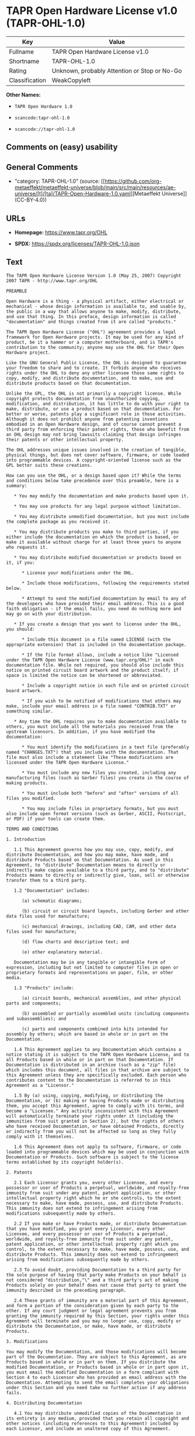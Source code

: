 * TAPR Open Hardware License v1.0 (TAPR-OHL-1.0)
| Key            | Value                                        |
|----------------+----------------------------------------------|
| Fullname       | TAPR Open Hardware License v1.0              |
| Shortname      | TAPR-OHL-1.0                                 |
| Rating         | Unknown, probably Attention or Stop or No-Go |
| Classification | WeakCopyleft                                 |

*Other Names:*

- =TAPR Open Hardware 1.0=

- =scancode:tapr-ohl-1.0=

- =scancode://tapr-ohl-1.0=

** Comments on (easy) usability

** General Comments

- "category: TAPR-OHL-1.0" (source:
  [[https://github.com/org-metaeffekt/metaeffekt-universe/blob/main/src/main/resources/ae-universe/[t]/[ta]/TAPR-Open-Hardware-1.0.yaml][Metaeffekt
  Universe]] (CC-BY-4.0))

** URLs

- *Homepage:* https://www.tapr.org/OHL

- *SPDX:* https://spdx.org/licenses/TAPR-OHL-1.0.json

** Text
#+begin_example
  The TAPR Open Hardware License Version 1.0 (May 25, 2007) Copyright 2007 TAPR - http://www.tapr.org/OHL

  PREAMBLE

  Open Hardware is a thing - a physical artifact, either electrical or mechanical - whose design information is available to, and usable by, the public in a way that allows anyone to make, modify, distribute, and use that thing. In this preface, design information is called "documentation" and things created from it are called "products."

  The TAPR Open Hardware License ("OHL") agreement provides a legal framework for Open Hardware projects. It may be used for any kind of product, be it a hammer or a computer motherboard, and is TAPR's contribution to the community; anyone may use the OHL for their Open Hardware project.

  Like the GNU General Public License, the OHL is designed to guarantee your freedom to share and to create. It forbids anyone who receives rights under the OHL to deny any other licensee those same rights to copy, modify, and distribute documentation, and to make, use and distribute products based on that documentation.

  Unlike the GPL, the OHL is not primarily a copyright license. While copyright protects documentation from unauthorized copying, modification, and distribution, it has little to do with your right to make, distribute, or use a product based on that documentation. For better or worse, patents play a significant role in those activities. Although it does not prohibit anyone from patenting inventions embodied in an Open Hardware design, and of course cannot prevent a third party from enforcing their patent rights, those who benefit from an OHL design may not bring lawsuits claiming that design infringes their patents or other intellectual property.

  The OHL addresses unique issues involved in the creation of tangible, physical things, but does not cover software, firmware, or code loaded into programmable devices. A copyright-oriented license such as the GPL better suits these creations.

  How can you use the OHL, or a design based upon it? While the terms and conditions below take precedence over this preamble, here is a summary:

     * You may modify the documentation and make products based upon it.

     * You may use products for any legal purpose without limitation.

     * You may distribute unmodified documentation, but you must include the complete package as you received it.

     * You may distribute products you make to third parties, if you either include the documentation on which the product is based, or make it available without charge for at least three years to anyone who requests it.

     * You may distribute modified documentation or products based on it, if you:

        * License your modifications under the OHL.

        * Include those modifications, following the requirements stated below.

        * Attempt to send the modified documentation by email to any of the developers who have provided their email address. This is a good faith obligation - if the email fails, you need do nothing more and may go on with your distribution.

     * If you create a design that you want to license under the OHL, you should:

        * Include this document in a file named LICENSE (with the appropriate extension) that is included in the documentation package.

        * If the file format allows, include a notice like "Licensed under the TAPR Open Hardware License (www.tapr.org/OHL)" in each documentation file. While not required, you should also include this notice on printed circuit board artwork and the product itself; if space is limited the notice can be shortened or abbreviated.

        * Include a copyright notice in each file and on printed circuit board artwork.

        * If you wish to be notified of modifications that others may make, include your email address in a file named "CONTRIB.TXT" or something similar.

     * Any time the OHL requires you to make documentation available to others, you must include all the materials you received from the upstream licensors. In addition, if you have modified the documentation:

        * You must identify the modifications in a text file (preferably named "CHANGES.TXT") that you include with the documentation. That file must also include a statement like "These modifications are licensed under the TAPR Open Hardware License."

        * You must include any new files you created, including any manufacturing files (such as Gerber files) you create in the course of making products.

        * You must include both "before" and "after" versions of all files you modified.

        * You may include files in proprietary formats, but you must also include open format versions (such as Gerber, ASCII, Postscript, or PDF) if your tools can create them.

  TERMS AND CONDITIONS

  1. Introduction

     1.1 This Agreement governs how you may use, copy, modify, and distribute Documentation, and how you may make, have made, and distribute Products based on that Documentation. As used in this Agreement, to "distribute" Documentation means to directly or indirectly make copies available to a third party, and to "distribute" Products means to directly or indirectly give, loan, sell or otherwise transfer them to a third party.

     1.2 "Documentation" includes:

        (a) schematic diagrams;

        (b) circuit or circuit board layouts, including Gerber and other data files used for manufacture;

        (c) mechanical drawings, including CAD, CAM, and other data files used for manufacture;

        (d) flow charts and descriptive text; and

        (e) other explanatory material.

     Documentation may be in any tangible or intangible form of expression, including but not limited to computer files in open or proprietary formats and representations on paper, film, or other media.

     1.3 "Products" include:

        (a) circuit boards, mechanical assemblies, and other physical parts and components;

        (b) assembled or partially assembled units (including components and subassemblies); and

        (c) parts and components combined into kits intended for assembly by others; which are based in whole or in part on the Documentation.

     1.4 This Agreement applies to any Documentation which contains a notice stating it is subject to the TAPR Open Hardware License, and to all Products based in whole or in part on that Documentation. If Documentation is distributed in an archive (such as a "zip" file) which includes this document, all files in that archive are subject to this Agreement unless they are specifically excluded. Each person who contributes content to the Documentation is referred to in this Agreement as a "Licensor."

     1.5 By (a) using, copying, modifying, or distributing the Documentation, or (b) making or having Products made or distributing them, you accept this Agreement, agree to comply with its terms, and become a "Licensee." Any activity inconsistent with this Agreement will automatically terminate your rights under it (including the immunities from suit granted in Section 2), but the rights of others who have received Documentation, or have obtained Products, directly or indirectly from you will not be affected so long as they fully comply with it themselves.

     1.6 This Agreement does not apply to software, firmware, or code loaded into programmable devices which may be used in conjunction with Documentation or Products. Such software is subject to the license terms established by its copyright holder(s).

  2. Patents

     2.1 Each Licensor grants you, every other Licensee, and every possessor or user of Products a perpetual, worldwide, and royalty-free immunity from suit under any patent, patent application, or other intellectual property right which he or she controls, to the extent necessary to make, have made, possess, use, and distribute Products. This immunity does not extend to infringement arising from modifications subsequently made by others.

     2.2 If you make or have Products made, or distribute Documentation that you have modified, you grant every Licensor, every other Licensee, and every possessor or user of Products a perpetual, worldwide, and royalty-free immunity from suit under any patent, patent application, or other intellectual property right which you control, to the extent necessary to make, have made, possess, use, and distribute Products. This immunity does not extend to infringement arising from modifications subsequently made by others.

     2.3 To avoid doubt, providing Documentation to a third party for the sole purpose of having that party make Products on your behalf is not considered "distribution,"\" and a third party's act of making Products solely on your behalf does not cause that party to grant the immunity described in the preceding paragraph.

     2.4 These grants of immunity are a material part of this Agreement, and form a portion of the consideration given by each party to the other. If any court judgment or legal agreement prevents you from granting the immunity required by this Section, your rights under this Agreement will terminate and you may no longer use, copy, modify or distribute the Documentation, or make, have made, or distribute Products.

  3. Modifications

  You may modify the Documentation, and those modifications will become part of the Documentation. They are subject to this Agreement, as are Products based in whole or in part on them. If you distribute the modified Documentation, or Products based in whole or in part upon it, you must email the modified Documentation in a form compliant with Section 4 to each Licensor who has provided an email address with the Documentation. Attempting to send the email completes your obligations under this Section and you need take no further action if any address fails.

  4. Distributing Documentation

     4.1 You may distribute unmodified copies of the Documentation in its entirety in any medium, provided that you retain all copyright and other notices (including references to this Agreement) included by each Licensor, and include an unaltered copy of this Agreement.

     4.2 You may distribute modified copies of the Documentation if you comply with all the requirements of the preceding paragraph and:

        (a) include a prominent notice in an ASCII or other open format file identifying those elements of the Documentation that you changed, and stating that the modifications are licensed under the terms of this Agreement;

        (b) include all new documentation files that you create, as well as both the original and modified versions of each file you change (files may be in your development tool's native file format, but if reasonably possible, you must also include open format, such as Gerber, ASCII, Postscript, or PDF, versions);

        (c) do not change the terms of this Agreement with respect to subsequent licensees; and

        (d) if you make or have Products made, include in the Documentation all elements reasonably required to permit others to make Products, including Gerber, CAD/CAM and other files used for manufacture.

  5. Making Products

     5.1 You may use the Documentation to make or have Products made, provided that each Product retains any notices included by the Licensor (including, but not limited to, copyright notices on circuit boards).

     5.2 You may distribute Products you make or have made, provided that you include with each unit a copy of the Documentation in a form consistent with Section 4. Alternatively, you may include either (i) an offer valid for at least three years to provide that Documentation, at no charge other than the reasonable cost of media and postage, to any person who requests it; or (ii) a URL where that Documentation may be downloaded, available for at least three years after you last distribute the Product.

  6. NEW LICENSE VERSIONS

  TAPR may publish updated versions of the OHL which retain the same general provisions as the present version, but differ in detail to address new problems or concerns, and carry a distinguishing version number. If the Documentation specifies a version number which applies to it and "any later version", you may choose either that version or any later version published by TAPR. If the Documentation does not specify a version number, you may choose any version ever published by TAPR. TAPR owns the copyright to the OHL, but grants permission to any person to copy, distribute, and use it in unmodified form.

  7. WARRANTY AND LIABILITY LIMITATIONS

     7.1 THE DOCUMENTATION IS PROVIDED ON AN"AS-IS" BASIS WITHOUT WARRANTY OF ANY KIND, TO THE EXTENT PERMITTED BY APPLICABLE LAW. ALL WARRANTIES, EXPRESS OR IMPLIED, INCLUDING BUT NOT LIMITED TO ANY WARRANTIES OF MERCHANTABILITY, FITNESS FOR A PARTICULAR PURPOSE, AND TITLE, ARE HEREBY EXPRESSLY DISCLAIMED.

     7.2 IN NO EVENT UNLESS REQUIRED BY APPLICABLE LAW WILL ANY LICENSOR BE LIABLE TO YOU OR ANY THIRD PARTY FOR ANY DIRECT, INDIRECT, INCIDENTAL, CONSEQUENTIAL, PUNITIVE, OR EXEMPLARY DAMAGES ARISING OUT OF THE USE OF, OR INABILITY TO USE, THE DOCUMENTATION OR PRODUCTS, INCLUDING BUT NOT LIMITED TO CLAIMS OF INTELLECTUAL PROPERTY INFRINGEMENT OR LOSS OF DATA, EVEN IF THAT PARTY HAS BEEN ADVISED OF THE POSSIBILITY OF SUCH DAMAGES.

     7.3 You agree that the foregoing limitations are reasonable due to the non-financial nature of the transaction represented by this Agreement, and acknowledge that were it not for these limitations, the Licensor(s) would not be willing to make the Documentation available to you.

     7.4 You agree to defend, indemnify, and hold each Licensor harmless from any claim brought by a third party alleging any defect in the design, manufacture, or operation of any Product which you make, have made, or distribute pursuant to this Agreement.

  ####
#+end_example

--------------

** Raw Data
*** Facts

- LicenseName

- [[https://github.com/org-metaeffekt/metaeffekt-universe/blob/main/src/main/resources/ae-universe/[t]/[ta]/TAPR-Open-Hardware-1.0.yaml][Metaeffekt
  Universe]] (CC-BY-4.0)

- [[https://spdx.org/licenses/TAPR-OHL-1.0.html][SPDX]] (all data [in
  this repository] is generated)

- [[https://github.com/nexB/scancode-toolkit/blob/develop/src/licensedcode/data/licenses/tapr-ohl-1.0.yml][Scancode]]
  (CC0-1.0)

*** Raw JSON
#+begin_example
  {
      "__impliedNames": [
          "TAPR-OHL-1.0",
          "TAPR Open Hardware 1.0",
          "scancode:tapr-ohl-1.0",
          "TAPR Open Hardware License v1.0",
          "scancode://tapr-ohl-1.0"
      ],
      "__impliedId": "TAPR-OHL-1.0",
      "__impliedAmbiguousNames": [
          "TAPR-OHL-1.0",
          "TAPR Open Hardware License v1.0",
          "TAPR Open Hardware License Version 1.0"
      ],
      "__impliedComments": [
          [
              "Metaeffekt Universe",
              [
                  "category: TAPR-OHL-1.0"
              ]
          ]
      ],
      "facts": {
          "LicenseName": {
              "implications": {
                  "__impliedNames": [
                      "TAPR-OHL-1.0"
                  ],
                  "__impliedId": "TAPR-OHL-1.0"
              },
              "shortname": "TAPR-OHL-1.0",
              "otherNames": []
          },
          "SPDX": {
              "isSPDXLicenseDeprecated": false,
              "spdxFullName": "TAPR Open Hardware License v1.0",
              "spdxDetailsURL": "https://spdx.org/licenses/TAPR-OHL-1.0.json",
              "_sourceURL": "https://spdx.org/licenses/TAPR-OHL-1.0.html",
              "spdxLicIsOSIApproved": false,
              "spdxSeeAlso": [
                  "https://www.tapr.org/OHL"
              ],
              "_implications": {
                  "__impliedNames": [
                      "TAPR-OHL-1.0",
                      "TAPR Open Hardware License v1.0"
                  ],
                  "__impliedId": "TAPR-OHL-1.0",
                  "__isOsiApproved": false,
                  "__impliedURLs": [
                      [
                          "SPDX",
                          "https://spdx.org/licenses/TAPR-OHL-1.0.json"
                      ],
                      [
                          null,
                          "https://www.tapr.org/OHL"
                      ]
                  ]
              },
              "spdxLicenseId": "TAPR-OHL-1.0"
          },
          "Scancode": {
              "otherUrls": [
                  "https://www.tapr.org/OHL"
              ],
              "homepageUrl": "https://www.tapr.org/OHL",
              "shortName": "TAPR Open Hardware License v1.0",
              "textUrls": null,
              "text": "The TAPR Open Hardware License Version 1.0 (May 25, 2007) Copyright 2007 TAPR - http://www.tapr.org/OHL\n\nPREAMBLE\n\nOpen Hardware is a thing - a physical artifact, either electrical or mechanical - whose design information is available to, and usable by, the public in a way that allows anyone to make, modify, distribute, and use that thing. In this preface, design information is called \"documentation\" and things created from it are called \"products.\"\n\nThe TAPR Open Hardware License (\"OHL\") agreement provides a legal framework for Open Hardware projects. It may be used for any kind of product, be it a hammer or a computer motherboard, and is TAPR's contribution to the community; anyone may use the OHL for their Open Hardware project.\n\nLike the GNU General Public License, the OHL is designed to guarantee your freedom to share and to create. It forbids anyone who receives rights under the OHL to deny any other licensee those same rights to copy, modify, and distribute documentation, and to make, use and distribute products based on that documentation.\n\nUnlike the GPL, the OHL is not primarily a copyright license. While copyright protects documentation from unauthorized copying, modification, and distribution, it has little to do with your right to make, distribute, or use a product based on that documentation. For better or worse, patents play a significant role in those activities. Although it does not prohibit anyone from patenting inventions embodied in an Open Hardware design, and of course cannot prevent a third party from enforcing their patent rights, those who benefit from an OHL design may not bring lawsuits claiming that design infringes their patents or other intellectual property.\n\nThe OHL addresses unique issues involved in the creation of tangible, physical things, but does not cover software, firmware, or code loaded into programmable devices. A copyright-oriented license such as the GPL better suits these creations.\n\nHow can you use the OHL, or a design based upon it? While the terms and conditions below take precedence over this preamble, here is a summary:\n\n   * You may modify the documentation and make products based upon it.\n\n   * You may use products for any legal purpose without limitation.\n\n   * You may distribute unmodified documentation, but you must include the complete package as you received it.\n\n   * You may distribute products you make to third parties, if you either include the documentation on which the product is based, or make it available without charge for at least three years to anyone who requests it.\n\n   * You may distribute modified documentation or products based on it, if you:\n\n      * License your modifications under the OHL.\n\n      * Include those modifications, following the requirements stated below.\n\n      * Attempt to send the modified documentation by email to any of the developers who have provided their email address. This is a good faith obligation - if the email fails, you need do nothing more and may go on with your distribution.\n\n   * If you create a design that you want to license under the OHL, you should:\n\n      * Include this document in a file named LICENSE (with the appropriate extension) that is included in the documentation package.\n\n      * If the file format allows, include a notice like \"Licensed under the TAPR Open Hardware License (www.tapr.org/OHL)\" in each documentation file. While not required, you should also include this notice on printed circuit board artwork and the product itself; if space is limited the notice can be shortened or abbreviated.\n\n      * Include a copyright notice in each file and on printed circuit board artwork.\n\n      * If you wish to be notified of modifications that others may make, include your email address in a file named \"CONTRIB.TXT\" or something similar.\n\n   * Any time the OHL requires you to make documentation available to others, you must include all the materials you received from the upstream licensors. In addition, if you have modified the documentation:\n\n      * You must identify the modifications in a text file (preferably named \"CHANGES.TXT\") that you include with the documentation. That file must also include a statement like \"These modifications are licensed under the TAPR Open Hardware License.\"\n\n      * You must include any new files you created, including any manufacturing files (such as Gerber files) you create in the course of making products.\n\n      * You must include both \"before\" and \"after\" versions of all files you modified.\n\n      * You may include files in proprietary formats, but you must also include open format versions (such as Gerber, ASCII, Postscript, or PDF) if your tools can create them.\n\nTERMS AND CONDITIONS\n\n1. Introduction\n\n   1.1 This Agreement governs how you may use, copy, modify, and distribute Documentation, and how you may make, have made, and distribute Products based on that Documentation. As used in this Agreement, to \"distribute\" Documentation means to directly or indirectly make copies available to a third party, and to \"distribute\" Products means to directly or indirectly give, loan, sell or otherwise transfer them to a third party.\n\n   1.2 \"Documentation\" includes:\n\n      (a) schematic diagrams;\n\n      (b) circuit or circuit board layouts, including Gerber and other data files used for manufacture;\n\n      (c) mechanical drawings, including CAD, CAM, and other data files used for manufacture;\n\n      (d) flow charts and descriptive text; and\n\n      (e) other explanatory material.\n\n   Documentation may be in any tangible or intangible form of expression, including but not limited to computer files in open or proprietary formats and representations on paper, film, or other media.\n\n   1.3 \"Products\" include:\n\n      (a) circuit boards, mechanical assemblies, and other physical parts and components;\n\n      (b) assembled or partially assembled units (including components and subassemblies); and\n\n      (c) parts and components combined into kits intended for assembly by others; which are based in whole or in part on the Documentation.\n\n   1.4 This Agreement applies to any Documentation which contains a notice stating it is subject to the TAPR Open Hardware License, and to all Products based in whole or in part on that Documentation. If Documentation is distributed in an archive (such as a \"zip\" file) which includes this document, all files in that archive are subject to this Agreement unless they are specifically excluded. Each person who contributes content to the Documentation is referred to in this Agreement as a \"Licensor.\"\n\n   1.5 By (a) using, copying, modifying, or distributing the Documentation, or (b) making or having Products made or distributing them, you accept this Agreement, agree to comply with its terms, and become a \"Licensee.\" Any activity inconsistent with this Agreement will automatically terminate your rights under it (including the immunities from suit granted in Section 2), but the rights of others who have received Documentation, or have obtained Products, directly or indirectly from you will not be affected so long as they fully comply with it themselves.\n\n   1.6 This Agreement does not apply to software, firmware, or code loaded into programmable devices which may be used in conjunction with Documentation or Products. Such software is subject to the license terms established by its copyright holder(s).\n\n2. Patents\n\n   2.1 Each Licensor grants you, every other Licensee, and every possessor or user of Products a perpetual, worldwide, and royalty-free immunity from suit under any patent, patent application, or other intellectual property right which he or she controls, to the extent necessary to make, have made, possess, use, and distribute Products. This immunity does not extend to infringement arising from modifications subsequently made by others.\n\n   2.2 If you make or have Products made, or distribute Documentation that you have modified, you grant every Licensor, every other Licensee, and every possessor or user of Products a perpetual, worldwide, and royalty-free immunity from suit under any patent, patent application, or other intellectual property right which you control, to the extent necessary to make, have made, possess, use, and distribute Products. This immunity does not extend to infringement arising from modifications subsequently made by others.\n\n   2.3 To avoid doubt, providing Documentation to a third party for the sole purpose of having that party make Products on your behalf is not considered \"distribution,\"\\\" and a third party's act of making Products solely on your behalf does not cause that party to grant the immunity described in the preceding paragraph.\n\n   2.4 These grants of immunity are a material part of this Agreement, and form a portion of the consideration given by each party to the other. If any court judgment or legal agreement prevents you from granting the immunity required by this Section, your rights under this Agreement will terminate and you may no longer use, copy, modify or distribute the Documentation, or make, have made, or distribute Products.\n\n3. Modifications\n\nYou may modify the Documentation, and those modifications will become part of the Documentation. They are subject to this Agreement, as are Products based in whole or in part on them. If you distribute the modified Documentation, or Products based in whole or in part upon it, you must email the modified Documentation in a form compliant with Section 4 to each Licensor who has provided an email address with the Documentation. Attempting to send the email completes your obligations under this Section and you need take no further action if any address fails.\n\n4. Distributing Documentation\n\n   4.1 You may distribute unmodified copies of the Documentation in its entirety in any medium, provided that you retain all copyright and other notices (including references to this Agreement) included by each Licensor, and include an unaltered copy of this Agreement.\n\n   4.2 You may distribute modified copies of the Documentation if you comply with all the requirements of the preceding paragraph and:\n\n      (a) include a prominent notice in an ASCII or other open format file identifying those elements of the Documentation that you changed, and stating that the modifications are licensed under the terms of this Agreement;\n\n      (b) include all new documentation files that you create, as well as both the original and modified versions of each file you change (files may be in your development tool's native file format, but if reasonably possible, you must also include open format, such as Gerber, ASCII, Postscript, or PDF, versions);\n\n      (c) do not change the terms of this Agreement with respect to subsequent licensees; and\n\n      (d) if you make or have Products made, include in the Documentation all elements reasonably required to permit others to make Products, including Gerber, CAD/CAM and other files used for manufacture.\n\n5. Making Products\n\n   5.1 You may use the Documentation to make or have Products made, provided that each Product retains any notices included by the Licensor (including, but not limited to, copyright notices on circuit boards).\n\n   5.2 You may distribute Products you make or have made, provided that you include with each unit a copy of the Documentation in a form consistent with Section 4. Alternatively, you may include either (i) an offer valid for at least three years to provide that Documentation, at no charge other than the reasonable cost of media and postage, to any person who requests it; or (ii) a URL where that Documentation may be downloaded, available for at least three years after you last distribute the Product.\n\n6. NEW LICENSE VERSIONS\n\nTAPR may publish updated versions of the OHL which retain the same general provisions as the present version, but differ in detail to address new problems or concerns, and carry a distinguishing version number. If the Documentation specifies a version number which applies to it and \"any later version\", you may choose either that version or any later version published by TAPR. If the Documentation does not specify a version number, you may choose any version ever published by TAPR. TAPR owns the copyright to the OHL, but grants permission to any person to copy, distribute, and use it in unmodified form.\n\n7. WARRANTY AND LIABILITY LIMITATIONS\n\n   7.1 THE DOCUMENTATION IS PROVIDED ON AN\"AS-IS\" BASIS WITHOUT WARRANTY OF ANY KIND, TO THE EXTENT PERMITTED BY APPLICABLE LAW. ALL WARRANTIES, EXPRESS OR IMPLIED, INCLUDING BUT NOT LIMITED TO ANY WARRANTIES OF MERCHANTABILITY, FITNESS FOR A PARTICULAR PURPOSE, AND TITLE, ARE HEREBY EXPRESSLY DISCLAIMED.\n\n   7.2 IN NO EVENT UNLESS REQUIRED BY APPLICABLE LAW WILL ANY LICENSOR BE LIABLE TO YOU OR ANY THIRD PARTY FOR ANY DIRECT, INDIRECT, INCIDENTAL, CONSEQUENTIAL, PUNITIVE, OR EXEMPLARY DAMAGES ARISING OUT OF THE USE OF, OR INABILITY TO USE, THE DOCUMENTATION OR PRODUCTS, INCLUDING BUT NOT LIMITED TO CLAIMS OF INTELLECTUAL PROPERTY INFRINGEMENT OR LOSS OF DATA, EVEN IF THAT PARTY HAS BEEN ADVISED OF THE POSSIBILITY OF SUCH DAMAGES.\n\n   7.3 You agree that the foregoing limitations are reasonable due to the non-financial nature of the transaction represented by this Agreement, and acknowledge that were it not for these limitations, the Licensor(s) would not be willing to make the Documentation available to you.\n\n   7.4 You agree to defend, indemnify, and hold each Licensor harmless from any claim brought by a third party alleging any defect in the design, manufacture, or operation of any Product which you make, have made, or distribute pursuant to this Agreement.\n\n####",
              "category": "Copyleft Limited",
              "osiUrl": null,
              "owner": "TAPR",
              "_sourceURL": "https://github.com/nexB/scancode-toolkit/blob/develop/src/licensedcode/data/licenses/tapr-ohl-1.0.yml",
              "key": "tapr-ohl-1.0",
              "name": "TAPR Open Hardware License v1.0",
              "spdxId": "TAPR-OHL-1.0",
              "notes": null,
              "_implications": {
                  "__impliedNames": [
                      "scancode://tapr-ohl-1.0",
                      "TAPR Open Hardware License v1.0",
                      "TAPR-OHL-1.0"
                  ],
                  "__impliedId": "TAPR-OHL-1.0",
                  "__impliedCopyleft": [
                      [
                          "Scancode",
                          "WeakCopyleft"
                      ]
                  ],
                  "__calculatedCopyleft": "WeakCopyleft",
                  "__impliedText": "The TAPR Open Hardware License Version 1.0 (May 25, 2007) Copyright 2007 TAPR - http://www.tapr.org/OHL\n\nPREAMBLE\n\nOpen Hardware is a thing - a physical artifact, either electrical or mechanical - whose design information is available to, and usable by, the public in a way that allows anyone to make, modify, distribute, and use that thing. In this preface, design information is called \"documentation\" and things created from it are called \"products.\"\n\nThe TAPR Open Hardware License (\"OHL\") agreement provides a legal framework for Open Hardware projects. It may be used for any kind of product, be it a hammer or a computer motherboard, and is TAPR's contribution to the community; anyone may use the OHL for their Open Hardware project.\n\nLike the GNU General Public License, the OHL is designed to guarantee your freedom to share and to create. It forbids anyone who receives rights under the OHL to deny any other licensee those same rights to copy, modify, and distribute documentation, and to make, use and distribute products based on that documentation.\n\nUnlike the GPL, the OHL is not primarily a copyright license. While copyright protects documentation from unauthorized copying, modification, and distribution, it has little to do with your right to make, distribute, or use a product based on that documentation. For better or worse, patents play a significant role in those activities. Although it does not prohibit anyone from patenting inventions embodied in an Open Hardware design, and of course cannot prevent a third party from enforcing their patent rights, those who benefit from an OHL design may not bring lawsuits claiming that design infringes their patents or other intellectual property.\n\nThe OHL addresses unique issues involved in the creation of tangible, physical things, but does not cover software, firmware, or code loaded into programmable devices. A copyright-oriented license such as the GPL better suits these creations.\n\nHow can you use the OHL, or a design based upon it? While the terms and conditions below take precedence over this preamble, here is a summary:\n\n   * You may modify the documentation and make products based upon it.\n\n   * You may use products for any legal purpose without limitation.\n\n   * You may distribute unmodified documentation, but you must include the complete package as you received it.\n\n   * You may distribute products you make to third parties, if you either include the documentation on which the product is based, or make it available without charge for at least three years to anyone who requests it.\n\n   * You may distribute modified documentation or products based on it, if you:\n\n      * License your modifications under the OHL.\n\n      * Include those modifications, following the requirements stated below.\n\n      * Attempt to send the modified documentation by email to any of the developers who have provided their email address. This is a good faith obligation - if the email fails, you need do nothing more and may go on with your distribution.\n\n   * If you create a design that you want to license under the OHL, you should:\n\n      * Include this document in a file named LICENSE (with the appropriate extension) that is included in the documentation package.\n\n      * If the file format allows, include a notice like \"Licensed under the TAPR Open Hardware License (www.tapr.org/OHL)\" in each documentation file. While not required, you should also include this notice on printed circuit board artwork and the product itself; if space is limited the notice can be shortened or abbreviated.\n\n      * Include a copyright notice in each file and on printed circuit board artwork.\n\n      * If you wish to be notified of modifications that others may make, include your email address in a file named \"CONTRIB.TXT\" or something similar.\n\n   * Any time the OHL requires you to make documentation available to others, you must include all the materials you received from the upstream licensors. In addition, if you have modified the documentation:\n\n      * You must identify the modifications in a text file (preferably named \"CHANGES.TXT\") that you include with the documentation. That file must also include a statement like \"These modifications are licensed under the TAPR Open Hardware License.\"\n\n      * You must include any new files you created, including any manufacturing files (such as Gerber files) you create in the course of making products.\n\n      * You must include both \"before\" and \"after\" versions of all files you modified.\n\n      * You may include files in proprietary formats, but you must also include open format versions (such as Gerber, ASCII, Postscript, or PDF) if your tools can create them.\n\nTERMS AND CONDITIONS\n\n1. Introduction\n\n   1.1 This Agreement governs how you may use, copy, modify, and distribute Documentation, and how you may make, have made, and distribute Products based on that Documentation. As used in this Agreement, to \"distribute\" Documentation means to directly or indirectly make copies available to a third party, and to \"distribute\" Products means to directly or indirectly give, loan, sell or otherwise transfer them to a third party.\n\n   1.2 \"Documentation\" includes:\n\n      (a) schematic diagrams;\n\n      (b) circuit or circuit board layouts, including Gerber and other data files used for manufacture;\n\n      (c) mechanical drawings, including CAD, CAM, and other data files used for manufacture;\n\n      (d) flow charts and descriptive text; and\n\n      (e) other explanatory material.\n\n   Documentation may be in any tangible or intangible form of expression, including but not limited to computer files in open or proprietary formats and representations on paper, film, or other media.\n\n   1.3 \"Products\" include:\n\n      (a) circuit boards, mechanical assemblies, and other physical parts and components;\n\n      (b) assembled or partially assembled units (including components and subassemblies); and\n\n      (c) parts and components combined into kits intended for assembly by others; which are based in whole or in part on the Documentation.\n\n   1.4 This Agreement applies to any Documentation which contains a notice stating it is subject to the TAPR Open Hardware License, and to all Products based in whole or in part on that Documentation. If Documentation is distributed in an archive (such as a \"zip\" file) which includes this document, all files in that archive are subject to this Agreement unless they are specifically excluded. Each person who contributes content to the Documentation is referred to in this Agreement as a \"Licensor.\"\n\n   1.5 By (a) using, copying, modifying, or distributing the Documentation, or (b) making or having Products made or distributing them, you accept this Agreement, agree to comply with its terms, and become a \"Licensee.\" Any activity inconsistent with this Agreement will automatically terminate your rights under it (including the immunities from suit granted in Section 2), but the rights of others who have received Documentation, or have obtained Products, directly or indirectly from you will not be affected so long as they fully comply with it themselves.\n\n   1.6 This Agreement does not apply to software, firmware, or code loaded into programmable devices which may be used in conjunction with Documentation or Products. Such software is subject to the license terms established by its copyright holder(s).\n\n2. Patents\n\n   2.1 Each Licensor grants you, every other Licensee, and every possessor or user of Products a perpetual, worldwide, and royalty-free immunity from suit under any patent, patent application, or other intellectual property right which he or she controls, to the extent necessary to make, have made, possess, use, and distribute Products. This immunity does not extend to infringement arising from modifications subsequently made by others.\n\n   2.2 If you make or have Products made, or distribute Documentation that you have modified, you grant every Licensor, every other Licensee, and every possessor or user of Products a perpetual, worldwide, and royalty-free immunity from suit under any patent, patent application, or other intellectual property right which you control, to the extent necessary to make, have made, possess, use, and distribute Products. This immunity does not extend to infringement arising from modifications subsequently made by others.\n\n   2.3 To avoid doubt, providing Documentation to a third party for the sole purpose of having that party make Products on your behalf is not considered \"distribution,\"\\\" and a third party's act of making Products solely on your behalf does not cause that party to grant the immunity described in the preceding paragraph.\n\n   2.4 These grants of immunity are a material part of this Agreement, and form a portion of the consideration given by each party to the other. If any court judgment or legal agreement prevents you from granting the immunity required by this Section, your rights under this Agreement will terminate and you may no longer use, copy, modify or distribute the Documentation, or make, have made, or distribute Products.\n\n3. Modifications\n\nYou may modify the Documentation, and those modifications will become part of the Documentation. They are subject to this Agreement, as are Products based in whole or in part on them. If you distribute the modified Documentation, or Products based in whole or in part upon it, you must email the modified Documentation in a form compliant with Section 4 to each Licensor who has provided an email address with the Documentation. Attempting to send the email completes your obligations under this Section and you need take no further action if any address fails.\n\n4. Distributing Documentation\n\n   4.1 You may distribute unmodified copies of the Documentation in its entirety in any medium, provided that you retain all copyright and other notices (including references to this Agreement) included by each Licensor, and include an unaltered copy of this Agreement.\n\n   4.2 You may distribute modified copies of the Documentation if you comply with all the requirements of the preceding paragraph and:\n\n      (a) include a prominent notice in an ASCII or other open format file identifying those elements of the Documentation that you changed, and stating that the modifications are licensed under the terms of this Agreement;\n\n      (b) include all new documentation files that you create, as well as both the original and modified versions of each file you change (files may be in your development tool's native file format, but if reasonably possible, you must also include open format, such as Gerber, ASCII, Postscript, or PDF, versions);\n\n      (c) do not change the terms of this Agreement with respect to subsequent licensees; and\n\n      (d) if you make or have Products made, include in the Documentation all elements reasonably required to permit others to make Products, including Gerber, CAD/CAM and other files used for manufacture.\n\n5. Making Products\n\n   5.1 You may use the Documentation to make or have Products made, provided that each Product retains any notices included by the Licensor (including, but not limited to, copyright notices on circuit boards).\n\n   5.2 You may distribute Products you make or have made, provided that you include with each unit a copy of the Documentation in a form consistent with Section 4. Alternatively, you may include either (i) an offer valid for at least three years to provide that Documentation, at no charge other than the reasonable cost of media and postage, to any person who requests it; or (ii) a URL where that Documentation may be downloaded, available for at least three years after you last distribute the Product.\n\n6. NEW LICENSE VERSIONS\n\nTAPR may publish updated versions of the OHL which retain the same general provisions as the present version, but differ in detail to address new problems or concerns, and carry a distinguishing version number. If the Documentation specifies a version number which applies to it and \"any later version\", you may choose either that version or any later version published by TAPR. If the Documentation does not specify a version number, you may choose any version ever published by TAPR. TAPR owns the copyright to the OHL, but grants permission to any person to copy, distribute, and use it in unmodified form.\n\n7. WARRANTY AND LIABILITY LIMITATIONS\n\n   7.1 THE DOCUMENTATION IS PROVIDED ON AN\"AS-IS\" BASIS WITHOUT WARRANTY OF ANY KIND, TO THE EXTENT PERMITTED BY APPLICABLE LAW. ALL WARRANTIES, EXPRESS OR IMPLIED, INCLUDING BUT NOT LIMITED TO ANY WARRANTIES OF MERCHANTABILITY, FITNESS FOR A PARTICULAR PURPOSE, AND TITLE, ARE HEREBY EXPRESSLY DISCLAIMED.\n\n   7.2 IN NO EVENT UNLESS REQUIRED BY APPLICABLE LAW WILL ANY LICENSOR BE LIABLE TO YOU OR ANY THIRD PARTY FOR ANY DIRECT, INDIRECT, INCIDENTAL, CONSEQUENTIAL, PUNITIVE, OR EXEMPLARY DAMAGES ARISING OUT OF THE USE OF, OR INABILITY TO USE, THE DOCUMENTATION OR PRODUCTS, INCLUDING BUT NOT LIMITED TO CLAIMS OF INTELLECTUAL PROPERTY INFRINGEMENT OR LOSS OF DATA, EVEN IF THAT PARTY HAS BEEN ADVISED OF THE POSSIBILITY OF SUCH DAMAGES.\n\n   7.3 You agree that the foregoing limitations are reasonable due to the non-financial nature of the transaction represented by this Agreement, and acknowledge that were it not for these limitations, the Licensor(s) would not be willing to make the Documentation available to you.\n\n   7.4 You agree to defend, indemnify, and hold each Licensor harmless from any claim brought by a third party alleging any defect in the design, manufacture, or operation of any Product which you make, have made, or distribute pursuant to this Agreement.\n\n####",
                  "__impliedURLs": [
                      [
                          "Homepage",
                          "https://www.tapr.org/OHL"
                      ],
                      [
                          null,
                          "https://www.tapr.org/OHL"
                      ]
                  ]
              }
          },
          "Metaeffekt Universe": {
              "spdxIdentifier": "TAPR-OHL-1.0",
              "shortName": null,
              "category": "TAPR-OHL-1.0",
              "alternativeNames": [
                  "TAPR-OHL-1.0",
                  "TAPR Open Hardware License v1.0",
                  "TAPR Open Hardware License Version 1.0"
              ],
              "_sourceURL": "https://github.com/org-metaeffekt/metaeffekt-universe/blob/main/src/main/resources/ae-universe/[t]/[ta]/TAPR-Open-Hardware-1.0.yaml",
              "otherIds": [
                  "scancode:tapr-ohl-1.0"
              ],
              "canonicalName": "TAPR Open Hardware 1.0",
              "_implications": {
                  "__impliedNames": [
                      "TAPR Open Hardware 1.0",
                      "TAPR-OHL-1.0",
                      "scancode:tapr-ohl-1.0"
                  ],
                  "__impliedId": "TAPR-OHL-1.0",
                  "__impliedAmbiguousNames": [
                      "TAPR-OHL-1.0",
                      "TAPR Open Hardware License v1.0",
                      "TAPR Open Hardware License Version 1.0"
                  ],
                  "__impliedComments": [
                      [
                          "Metaeffekt Universe",
                          [
                              "category: TAPR-OHL-1.0"
                          ]
                      ]
                  ]
              }
          }
      },
      "__impliedCopyleft": [
          [
              "Scancode",
              "WeakCopyleft"
          ]
      ],
      "__calculatedCopyleft": "WeakCopyleft",
      "__isOsiApproved": false,
      "__impliedText": "The TAPR Open Hardware License Version 1.0 (May 25, 2007) Copyright 2007 TAPR - http://www.tapr.org/OHL\n\nPREAMBLE\n\nOpen Hardware is a thing - a physical artifact, either electrical or mechanical - whose design information is available to, and usable by, the public in a way that allows anyone to make, modify, distribute, and use that thing. In this preface, design information is called \"documentation\" and things created from it are called \"products.\"\n\nThe TAPR Open Hardware License (\"OHL\") agreement provides a legal framework for Open Hardware projects. It may be used for any kind of product, be it a hammer or a computer motherboard, and is TAPR's contribution to the community; anyone may use the OHL for their Open Hardware project.\n\nLike the GNU General Public License, the OHL is designed to guarantee your freedom to share and to create. It forbids anyone who receives rights under the OHL to deny any other licensee those same rights to copy, modify, and distribute documentation, and to make, use and distribute products based on that documentation.\n\nUnlike the GPL, the OHL is not primarily a copyright license. While copyright protects documentation from unauthorized copying, modification, and distribution, it has little to do with your right to make, distribute, or use a product based on that documentation. For better or worse, patents play a significant role in those activities. Although it does not prohibit anyone from patenting inventions embodied in an Open Hardware design, and of course cannot prevent a third party from enforcing their patent rights, those who benefit from an OHL design may not bring lawsuits claiming that design infringes their patents or other intellectual property.\n\nThe OHL addresses unique issues involved in the creation of tangible, physical things, but does not cover software, firmware, or code loaded into programmable devices. A copyright-oriented license such as the GPL better suits these creations.\n\nHow can you use the OHL, or a design based upon it? While the terms and conditions below take precedence over this preamble, here is a summary:\n\n   * You may modify the documentation and make products based upon it.\n\n   * You may use products for any legal purpose without limitation.\n\n   * You may distribute unmodified documentation, but you must include the complete package as you received it.\n\n   * You may distribute products you make to third parties, if you either include the documentation on which the product is based, or make it available without charge for at least three years to anyone who requests it.\n\n   * You may distribute modified documentation or products based on it, if you:\n\n      * License your modifications under the OHL.\n\n      * Include those modifications, following the requirements stated below.\n\n      * Attempt to send the modified documentation by email to any of the developers who have provided their email address. This is a good faith obligation - if the email fails, you need do nothing more and may go on with your distribution.\n\n   * If you create a design that you want to license under the OHL, you should:\n\n      * Include this document in a file named LICENSE (with the appropriate extension) that is included in the documentation package.\n\n      * If the file format allows, include a notice like \"Licensed under the TAPR Open Hardware License (www.tapr.org/OHL)\" in each documentation file. While not required, you should also include this notice on printed circuit board artwork and the product itself; if space is limited the notice can be shortened or abbreviated.\n\n      * Include a copyright notice in each file and on printed circuit board artwork.\n\n      * If you wish to be notified of modifications that others may make, include your email address in a file named \"CONTRIB.TXT\" or something similar.\n\n   * Any time the OHL requires you to make documentation available to others, you must include all the materials you received from the upstream licensors. In addition, if you have modified the documentation:\n\n      * You must identify the modifications in a text file (preferably named \"CHANGES.TXT\") that you include with the documentation. That file must also include a statement like \"These modifications are licensed under the TAPR Open Hardware License.\"\n\n      * You must include any new files you created, including any manufacturing files (such as Gerber files) you create in the course of making products.\n\n      * You must include both \"before\" and \"after\" versions of all files you modified.\n\n      * You may include files in proprietary formats, but you must also include open format versions (such as Gerber, ASCII, Postscript, or PDF) if your tools can create them.\n\nTERMS AND CONDITIONS\n\n1. Introduction\n\n   1.1 This Agreement governs how you may use, copy, modify, and distribute Documentation, and how you may make, have made, and distribute Products based on that Documentation. As used in this Agreement, to \"distribute\" Documentation means to directly or indirectly make copies available to a third party, and to \"distribute\" Products means to directly or indirectly give, loan, sell or otherwise transfer them to a third party.\n\n   1.2 \"Documentation\" includes:\n\n      (a) schematic diagrams;\n\n      (b) circuit or circuit board layouts, including Gerber and other data files used for manufacture;\n\n      (c) mechanical drawings, including CAD, CAM, and other data files used for manufacture;\n\n      (d) flow charts and descriptive text; and\n\n      (e) other explanatory material.\n\n   Documentation may be in any tangible or intangible form of expression, including but not limited to computer files in open or proprietary formats and representations on paper, film, or other media.\n\n   1.3 \"Products\" include:\n\n      (a) circuit boards, mechanical assemblies, and other physical parts and components;\n\n      (b) assembled or partially assembled units (including components and subassemblies); and\n\n      (c) parts and components combined into kits intended for assembly by others; which are based in whole or in part on the Documentation.\n\n   1.4 This Agreement applies to any Documentation which contains a notice stating it is subject to the TAPR Open Hardware License, and to all Products based in whole or in part on that Documentation. If Documentation is distributed in an archive (such as a \"zip\" file) which includes this document, all files in that archive are subject to this Agreement unless they are specifically excluded. Each person who contributes content to the Documentation is referred to in this Agreement as a \"Licensor.\"\n\n   1.5 By (a) using, copying, modifying, or distributing the Documentation, or (b) making or having Products made or distributing them, you accept this Agreement, agree to comply with its terms, and become a \"Licensee.\" Any activity inconsistent with this Agreement will automatically terminate your rights under it (including the immunities from suit granted in Section 2), but the rights of others who have received Documentation, or have obtained Products, directly or indirectly from you will not be affected so long as they fully comply with it themselves.\n\n   1.6 This Agreement does not apply to software, firmware, or code loaded into programmable devices which may be used in conjunction with Documentation or Products. Such software is subject to the license terms established by its copyright holder(s).\n\n2. Patents\n\n   2.1 Each Licensor grants you, every other Licensee, and every possessor or user of Products a perpetual, worldwide, and royalty-free immunity from suit under any patent, patent application, or other intellectual property right which he or she controls, to the extent necessary to make, have made, possess, use, and distribute Products. This immunity does not extend to infringement arising from modifications subsequently made by others.\n\n   2.2 If you make or have Products made, or distribute Documentation that you have modified, you grant every Licensor, every other Licensee, and every possessor or user of Products a perpetual, worldwide, and royalty-free immunity from suit under any patent, patent application, or other intellectual property right which you control, to the extent necessary to make, have made, possess, use, and distribute Products. This immunity does not extend to infringement arising from modifications subsequently made by others.\n\n   2.3 To avoid doubt, providing Documentation to a third party for the sole purpose of having that party make Products on your behalf is not considered \"distribution,\"\\\" and a third party's act of making Products solely on your behalf does not cause that party to grant the immunity described in the preceding paragraph.\n\n   2.4 These grants of immunity are a material part of this Agreement, and form a portion of the consideration given by each party to the other. If any court judgment or legal agreement prevents you from granting the immunity required by this Section, your rights under this Agreement will terminate and you may no longer use, copy, modify or distribute the Documentation, or make, have made, or distribute Products.\n\n3. Modifications\n\nYou may modify the Documentation, and those modifications will become part of the Documentation. They are subject to this Agreement, as are Products based in whole or in part on them. If you distribute the modified Documentation, or Products based in whole or in part upon it, you must email the modified Documentation in a form compliant with Section 4 to each Licensor who has provided an email address with the Documentation. Attempting to send the email completes your obligations under this Section and you need take no further action if any address fails.\n\n4. Distributing Documentation\n\n   4.1 You may distribute unmodified copies of the Documentation in its entirety in any medium, provided that you retain all copyright and other notices (including references to this Agreement) included by each Licensor, and include an unaltered copy of this Agreement.\n\n   4.2 You may distribute modified copies of the Documentation if you comply with all the requirements of the preceding paragraph and:\n\n      (a) include a prominent notice in an ASCII or other open format file identifying those elements of the Documentation that you changed, and stating that the modifications are licensed under the terms of this Agreement;\n\n      (b) include all new documentation files that you create, as well as both the original and modified versions of each file you change (files may be in your development tool's native file format, but if reasonably possible, you must also include open format, such as Gerber, ASCII, Postscript, or PDF, versions);\n\n      (c) do not change the terms of this Agreement with respect to subsequent licensees; and\n\n      (d) if you make or have Products made, include in the Documentation all elements reasonably required to permit others to make Products, including Gerber, CAD/CAM and other files used for manufacture.\n\n5. Making Products\n\n   5.1 You may use the Documentation to make or have Products made, provided that each Product retains any notices included by the Licensor (including, but not limited to, copyright notices on circuit boards).\n\n   5.2 You may distribute Products you make or have made, provided that you include with each unit a copy of the Documentation in a form consistent with Section 4. Alternatively, you may include either (i) an offer valid for at least three years to provide that Documentation, at no charge other than the reasonable cost of media and postage, to any person who requests it; or (ii) a URL where that Documentation may be downloaded, available for at least three years after you last distribute the Product.\n\n6. NEW LICENSE VERSIONS\n\nTAPR may publish updated versions of the OHL which retain the same general provisions as the present version, but differ in detail to address new problems or concerns, and carry a distinguishing version number. If the Documentation specifies a version number which applies to it and \"any later version\", you may choose either that version or any later version published by TAPR. If the Documentation does not specify a version number, you may choose any version ever published by TAPR. TAPR owns the copyright to the OHL, but grants permission to any person to copy, distribute, and use it in unmodified form.\n\n7. WARRANTY AND LIABILITY LIMITATIONS\n\n   7.1 THE DOCUMENTATION IS PROVIDED ON AN\"AS-IS\" BASIS WITHOUT WARRANTY OF ANY KIND, TO THE EXTENT PERMITTED BY APPLICABLE LAW. ALL WARRANTIES, EXPRESS OR IMPLIED, INCLUDING BUT NOT LIMITED TO ANY WARRANTIES OF MERCHANTABILITY, FITNESS FOR A PARTICULAR PURPOSE, AND TITLE, ARE HEREBY EXPRESSLY DISCLAIMED.\n\n   7.2 IN NO EVENT UNLESS REQUIRED BY APPLICABLE LAW WILL ANY LICENSOR BE LIABLE TO YOU OR ANY THIRD PARTY FOR ANY DIRECT, INDIRECT, INCIDENTAL, CONSEQUENTIAL, PUNITIVE, OR EXEMPLARY DAMAGES ARISING OUT OF THE USE OF, OR INABILITY TO USE, THE DOCUMENTATION OR PRODUCTS, INCLUDING BUT NOT LIMITED TO CLAIMS OF INTELLECTUAL PROPERTY INFRINGEMENT OR LOSS OF DATA, EVEN IF THAT PARTY HAS BEEN ADVISED OF THE POSSIBILITY OF SUCH DAMAGES.\n\n   7.3 You agree that the foregoing limitations are reasonable due to the non-financial nature of the transaction represented by this Agreement, and acknowledge that were it not for these limitations, the Licensor(s) would not be willing to make the Documentation available to you.\n\n   7.4 You agree to defend, indemnify, and hold each Licensor harmless from any claim brought by a third party alleging any defect in the design, manufacture, or operation of any Product which you make, have made, or distribute pursuant to this Agreement.\n\n####",
      "__impliedURLs": [
          [
              "SPDX",
              "https://spdx.org/licenses/TAPR-OHL-1.0.json"
          ],
          [
              null,
              "https://www.tapr.org/OHL"
          ],
          [
              "Homepage",
              "https://www.tapr.org/OHL"
          ]
      ]
  }
#+end_example

*** Dot Cluster Graph
[[../dot/TAPR-OHL-1.0.svg]]
